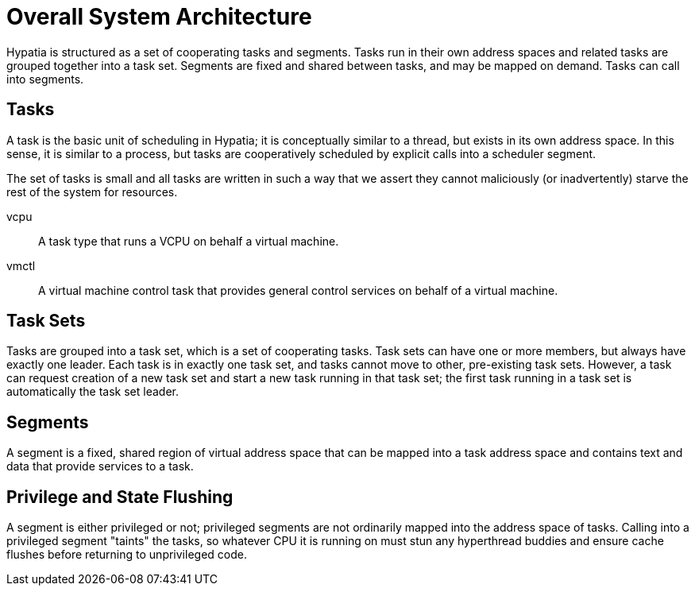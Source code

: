 :state: Needed
:date: 2021-05-07
:labels: design

Overall System Architecture
===========================

Hypatia is structured as a set of cooperating tasks and
segments.  Tasks run in their own address spaces and related
tasks are grouped together into a task set.  Segments are fixed
and shared between tasks, and may be mapped on demand. Tasks can
call into segments.

Tasks
-----
A task is the basic unit of scheduling in Hypatia; it is
conceptually similar to a thread, but exists in its own address
space.  In this sense, it is similar to a process, but tasks are
cooperatively scheduled by explicit calls into a scheduler
segment.

The set of tasks is small and all tasks are written in such a
way that we assert they cannot maliciously (or inadvertently)
starve the rest of the system for resources.

vcpu::
A task type that runs a VCPU on behalf a virtual machine.

vmctl::
A virtual machine control task that provides general control
services on behalf of a virtual machine.

Task Sets
---------
Tasks are grouped into a task set, which is a set of cooperating
tasks.  Task sets can have one or more members, but always have
exactly one leader.  Each task is in exactly one task set, and
tasks cannot move to other, pre-existing task sets.  However, a
task can request creation of a new task set and start a new task
running in that task set; the first task running in a task set
is automatically the task set leader.

Segments
--------
A segment is a fixed, shared region of virtual address space
that can be mapped into a task address space and contains text
and data that provide services to a task.

Privilege and State Flushing
----------------------------
A segment is either privileged or not; privileged segments are
not ordinarily mapped into the address space of tasks.  Calling
into a privileged segment "taints" the tasks, so whatever CPU it
is running on must stun any hyperthread buddies and ensure
cache flushes before returning to unprivileged code.
